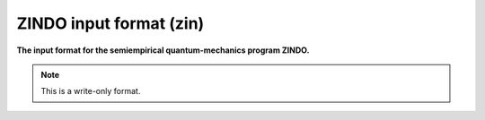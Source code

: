.. _ZINDO_input_format:

ZINDO input format (zin)
========================

**The input format for the semiempirical quantum-mechanics program ZINDO.**

.. note:: This is a write-only format.

